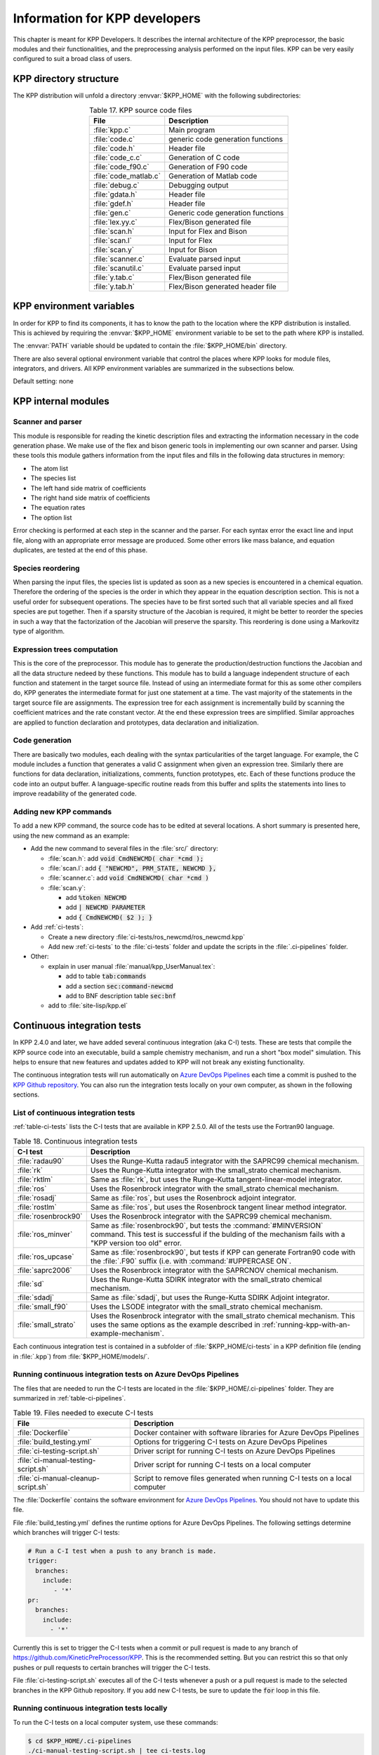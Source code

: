 .. _developer-info:

##############################
Information for KPP developers
##############################

This chapter is meant for KPP Developers. It describes the internal
architecture of the KPP preprocessor, the basic modules and their
functionalities, and the preprocessing analysis performed on the input
files. KPP can be very easily configured to suit a broad class of users.

.. _directory-structure:

=======================
KPP directory structure
=======================

The KPP distribution will unfold a directory :envvar:`$KPP_HOME` with the
following subdirectories:

.. option:: src/

   Contains the KPP source code files, as listed in :ref:`table-kpp-dirs`.

.. _table-kpp-dirs:

.. table:: Table 17. KPP source code files
   :align: center

   +-----------------------+-------------------------------------+
   | File                  | Description                         |
   +=======================+=======+=============================+
   | :file:`kpp.c`         | Main program                        |
   +-----------------------+-------------------------------------+
   | :file:`code.c`        | generic code generation functions   |
   +-----------------------+-------------------------------------+
   | :file:`code.h`        | Header file                         |
   +-----------------------+-------------------------------------+
   | :file:`code_c.c`      | Generation of C code                |
   +-----------------------+-------------------------------------+
   | :file:`code_f90.c`    | Generation of F90 code              |
   +-----------------------+-------------------------------------+
   | :file:`code_matlab.c` | Generation of Matlab code           |
   +-----------------------+-------------------------------------+
   | :file:`debug.c`       | Debugging output                    |
   +-----------------------+-------------------------------------+
   | :file:`gdata.h`       | Header file                         |
   +-----------------------+-------------------------------------+
   | :file:`gdef.h`        | Header file                         |
   +-----------------------+-------------------------------------+
   | :file:`gen.c`         | Generic code generation functions   |
   +-----------------------+-------------------------------------+
   | :file:`lex.yy.c`      | Flex/Bison generated file           |
   +-----------------------+-------------------------------------+
   | :file:`scan.h`        | Input for Flex and Bison            |
   +-----------------------+-------------------------------------+
   | :file:`scan.l`        | Input for Flex                      |
   +-----------------------+-------------------------------------+
   | :file:`scan.y`        | Input for Bison                     |
   +-----------------------+-------------------------------------+
   | :file:`scanner.c`     | Evaluate parsed input               |
   +-----------------------+-------------------------------------+
   | :file:`scanutil.c`    | Evaluate parsed input               |
   +-----------------------+-------------------------------------+
   | :file:`y.tab.c`       | Flex/Bison generated file           |
   +-----------------------+-------------------------------------+
   | :file:`y.tab.h`       | Flex/Bison generated header file    |
   +-----------------------+-------------------------------------+

.. option:: bin/

   Contains the KPP executable. The path to this directory
   needs to be added to the environment variable.

.. option:: util/

   Contains different function templates useful for the
   simulation. Each template file has a suffix that matches the
   appropriate target language (:code:`Fortran90`, :code:`C`, or
   :code:`Matlab`). KPP will run the template files through the
   substitution preprocessor (cf. :ref:`list-of-symbols-replaced`).
   The user can define their own auxiliary functions by inserting them
   into the files.

.. option:: models/

   Contains the description of the chemical models. Users
   can define their own models by placing the model description files in
   this directory. The KPP distribution contains several models from
   atmospheric chemistry which can be used as templates for model
   definitions.

.. option:: drv/

   Contains driver templates for chemical simulations. Each
   driver has a suffix that matches the appropriate target language
   (:code:`Fortran90`, :code:`C`, or :code:`Matlab`). KPP will run the
   appropriate driver through the substitution preprocessor
   (cf. :ref:`list-of-symbols-replaced`). The driver template provided
   with the distribution works with any example. Users can define here
   their own driver templates.

.. option:: int/

   Contains numerical time stepping (integrator) routines. The
   :command:`#INTEGRATOR` command will force KPP to look into this
   directory for a definition file with suffix :code:`.def`. This file
   selects the numerical routine (with the command) and sets the
   function type, the Jacobian sparsity type, the target language, etc.
   Each integrator template is found in a file that ends with the
   appropriate suffix (:code:`.f90`, :code:`.F90`, :code:`c`, or
   :code:`matlab`). The selected template is processed by the
   substitution preprocessor (cf. :ref:`list-of-symbols-replaced`).
   Users can define here their own numerical integration routines.

.. option:: examples/

   Contains several model description examples (:file:`.kpp` files)
   which can be used as templates for building simulations with KPP.

.. option:: site-lisp/

   Contains the file which provides a KPP mode for emacs with color
   highlighting.

.. option:: ci-tests

   Folders that define several continuous integraton test.  Each
   folder contains the following files (or symbolic links):

   For more information, please see :ref:`ci-tests`.

.. option:: .ci-pipelines/

   Hidden folder containing a YAML file with settings for automatically
   running the continuous integration tests on `Azure DevOps Pipelines
   <https://azure.microsoft.com/en-us/services/devops/pipelines/>`_

   Also contains bash scripts (ending in :file:`.sh`) for running the
   continuous integration tests either automatically in Azure Dev
   Pipelines, or manually from the command line.  For more
   information, please see :ref:`ci-tests`.

.. _kpp-env-vars:

=========================
KPP environment variables
=========================

In order for KPP to find its components, it has to know the path to the
location where the KPP distribution is installed. This is achieved by
requiring the :envvar:`$KPP_HOME` environment variable to be set to the path
where KPP is installed.

The :envvar:`PATH` variable should be updated to contain the
:file:`$KPP_HOME/bin` directory.

There are also several optional environment variable that control the places
where KPP looks for module files, integrators, and drivers.  All KPP
environment variables are summarized in the subsections below.

.. option:: KPP_HOME

   Required, stores the absolute path to the KPP distribution.

Default setting: none

.. option:: KPP_MODEL

   Optional, specifies additional places where KPP will look for model
   files before searching the default location.

   Default setting: :file:`$KPP_HOME/models`.

.. option:: KPP_INT

   Optional, specifies additional places where KPP will look for
   integrator files before searching the default.

   Default setting: :file:`$KPP_HOME/int`.

.. option:: KPP_DRV

   Optional specifies additional places where KPP will look for driver
   files before searching the default folder.

   Default setting: :file:`$KPP_HOME/drv`.

.. _kpp-internal-modules:

====================
KPP internal modules
====================

.. _scanner-parser:

Scanner and parser
------------------

This module is responsible for reading the kinetic description files and
extracting the information necessary in the code generation phase. We
make use of the flex and bison generic tools in implementing our own
scanner and parser. Using these tools this module gathers information
from the input files and fills in the following data structures in
memory:

-  The atom list

-  The species list

-  The left hand side matrix of coefficients

-  The right hand side matrix of coefficients

-  The equation rates

-  The option list

Error checking is performed at each step in the scanner and the parser.
For each syntax error the exact line and input file, along with an
appropriate error message are produced. Some other errors like mass
balance, and equation duplicates, are tested at the end of this phase.

.. _species-reordering:

Species reordering
------------------

When parsing the input files, the species list is updated as soon as a
new species is encountered in a chemical equation. Therefore the
ordering of the species is the order in which they appear in the
equation description section. This is not a useful order for subsequent
operations. The species have to be first sorted such that all variable
species and all fixed species are put together. Then if a sparsity
structure of the Jacobian is required, it might be better to reorder the
species in such a way that the factorization of the Jacobian will
preserve the sparsity. This reordering is done using a Markovitz type of
algorithm.

.. _expression-trees:

Expression trees computation
----------------------------

This is the core of the preprocessor. This module has to generate the
production/destruction functions the Jacobian and all the data structure
nedeed by these functions. This module has to build a language
independent structure of each function and statement in the target
source file. Instead of using an intermediate format for this as some
other compilers do, KPP generates the intermediate format for just one
statement at a time. The vast majority of the statements in the target
source file are assignments. The expression tree for each assignment is
incrementally build by scanning the coefficient matrices and the rate
constant vector. At the end these expression trees are simplified.
Similar approaches are applied to function declaration and prototypes,
data declaration and initialization.

.. _code-generation:

Code generation
---------------

There are basically two modules, each dealing with the syntax
particularities of the target language. For example, the C module
includes a function that generates a valid C assignment when given an
expression tree. Similarly there are functions for data declaration,
initializations, comments, function prototypes, etc. Each of these
functions produce the code into an output buffer. A language-specific
routine reads from this buffer and splits the statements into lines to
improve readability of the generated code.

.. _adding-new-commands:

Adding new KPP commands
-----------------------

To add a new KPP command, the source code has to be edited at several
locations. A short summary is presented here, using the new command as
an example:

* Add the new command to several files in the :file:`src/` directory:
  
  - :file:`scan.h`: add :code:`void CmdNEWCMD( char *cmd );`

  - :file:`scan.l`: add :code:`{ "NEWCMD", PRM_STATE, NEWCMD },`

  - :file:`scanner.c`: add :code:`void CmdNEWCMD( char *cmd )`

  - :file:`scan.y`:

    - add :code:`%token NEWCMD`

    - add :code:`| NEWCMD PARAMETER`

    - add :code:`{ CmdNEWCMD( $2 ); }`

* Add :ref:`ci-tests`:

  - Create a new directory :file:`ci-tests/ros_newcmd/ros_newcmd.kpp`

  - Add new :ref:`ci-tests` to the :file:`ci-tests` folder and
    update the scripts in the :file:`.ci-pipelines` folder.

* Other:

  - explain in user manual :file:`manual/kpp_UserManual.tex`:

    - add to table :code:`tab:commands`

    - add a section :code:`sec:command-newcmd`

    - add to BNF description table :code:`sec:bnf`

  - add to :file:`site-lisp/kpp.el`

.. _ci-tests:

============================
Continuous integration tests
============================

In KPP 2.4.0 and later, we have added several continuous integration
(aka C-I) tests.  These are tests that compile the KPP source code into
an executable, build a sample chemistry mechanism, and run
a short "box model" simulation.  This helps to ensure that new
features and updates added to KPP will not break any existing
functionality.

The continuous integration tests will run automatically on `Azure
DevOps Pipelines
<https://azure.microsoft.com/en-us/services/devops/pipelines/>`_ each time a
commit is pushed to the `KPP Github repository
<https://github.com/KineticPreProcessor/KPP>`_.  You can also run the
integration tests locally on your own computer, as shown in the
following sections.

.. _list-of-ci-tests:

List of continuous integration tests
------------------------------------

:ref:`table-ci-tests` lists the C-I tests that are available in KPP
2.5.0.  All of the tests use the Fortran90 language.

.. _table-ci-tests:

.. table:: Table 18. Continuous integration tests
   :align: center

   +-----------------------+------------------------------------------------+
   | C-I test              | Description                                    |
   +=======================+================================================+
   | :file:`radau90`       | Uses the Runge-Kutta radau5 integrator         |
   |                       | with the SAPRC99 chemical mechanism.           |
   +-----------------------+------------------------------------------------+
   | :file:`rk`            | Uses the Runge-Kutta integrator                |
   |                       | with the small_strato chemical mechanism.      |
   +-----------------------+------------------------------------------------+
   | :file:`rktlm`         | Same as :file:`rk`, but uses the Runge-Kutta   |
   |                       | tangent-linear-model integrator.               |
   +-----------------------+------------------------------------------------+
   | :file:`ros`           | Uses the Rosenbrock integrator                 |
   |                       | with the small_strato chemical mechanism.      |
   +-----------------------+------------------------------------------------+
   | :file:`rosadj`        | Same as :file:`ros`, but uses the Rosenbrock   |
   |                       | adjoint integrator.                            |
   +-----------------------+------------------------------------------------+
   | :file:`rostlm`        | Same as :file:`ros`, but uses the Rosenbrock   |
   |                       | tangent linear method integrator.              |
   +-----------------------+------------------------------------------------+
   | :file:`rosenbrock90`  | Uses the Rosenbrock integrator with the        |
   |                       | SAPRC99 chemical mechanism.                    |
   +-----------------------+------------------------------------------------+
   | :file:`ros_minver`    | Same as :file:`rosenbrock90`, but tests the    |
   |                       | :command:`#MINVERSION` command. This test      |
   |                       | is successful if the bulding of the            |
   |                       | mechanism fails with a "KPP version too old"   |
   |                       | error.                                         |
   +-----------------------+------------------------------------------------+
   | :file:`ros_upcase`    | Same as :file:`rosenbrock90`, but tests if     |
   |                       | KPP can generate Fortran90 code with the       |
   |                       | :file:`.F90` suffix (i.e. with                 |
   |                       | :command:`#UPPERCASE ON`.                      |
   +-----------------------+------------------------------------------------+
   | :file:`saprc2006`     | Uses the Rosenbrock integrator with the        |
   |                       | SAPRCNOV chemical mechanism.                   |
   +-----------------------+------------------------------------------------+
   | :file:`sd`            | Uses the Runge-Kutta SDIRK integrator          |
   |                       | with the small_strato chemical mechanism.      |
   +-----------------------+------------------------------------------------+
   | :file:`sdadj`         | Same as :file:`sdadj`, but uses the            |
   |                       | Runge-Kutta SDIRK Adjoint integrator.          |
   +-----------------------+------------------------------------------------+
   | :file:`small_f90`     | Uses the LSODE integrator with the             |
   |                       | small_strato chemical mechanism.               |
   +-----------------------+------------------------------------------------+
   | :file:`small_strato`  | Uses the Rosenbrock integrator with the        |
   |                       | small_strato chemical mechanism.  This uses    |
   |                       | the same options as the example described in   |
   |                       | :ref:`running-kpp-with-an-example-mechanism`.  |
   +-----------------------+------------------------------------------------+

Each continuous integration test is contained in a subfolder of
:file:`$KPP_HOME/ci-tests` in a KPP definition file (ending in
:file:`.kpp`) from :file:`$KPP_HOME/models/`.

.. _running-ci-tests-on-azure:

Running continuous integration tests on Azure DevOps Pipelines
--------------------------------------------------------------

The files that are needed to run the C-I tests are located in the
:file:`$KPP_HOME/.ci-pipelines` folder.  They are summarized in
:ref:`table-ci-pipelines`.

.. _table-ci-pipelines:

.. table:: Table 19. Files needed to execute C-I tests
   :align: center

   +-------------------------------------+------------------------------------+
   | File                                | Description                        |
   +=====================================+====================================+
   | :file:`Dockerfile`                  | Docker container with software     |
   |                                     | libraries for Azure DevOps         |
   |                                     | Pipelines                          |
   +-------------------------------------+------------------------------------+
   | :file:`build_testing.yml`           | Options for triggering C-I tests   |
   |                                     | on Azure DevOps Pipelines          |
   +-------------------------------------+------------------------------------+
   | :file:`ci-testing-script.sh`        | Driver script for running C-I      |
   |                                     | tests on Azure DevOps Pipelines    |
   +-------------------------------------+------------------------------------+
   | :file:`ci-manual-testing-script.sh` | Driver script for running C-I      |
   |                                     | tests on a local computer          |
   +-------------------------------------+------------------------------------+
   | :file:`ci-manual-cleanup-script.sh` | Script to remove files generated   |
   |                                     | when running C-I tests on a local  |
   |                                     | computer                           |
   +-------------------------------------+------------------------------------+

The :file:`Dockerfile` contains the software environment for `Azure
DevOps Pipelines
<https://azure.microsoft.com/en-us/services/devops/pipelines/>`_.  You
should not have to update this file.

File :file:`build_testing.yml` defines the runtime options for Azure
DevOps Pipelines.  The following settings determine which branches
will trigger C-I tests:

.. code-block:: yaml

   # Run a C-I test when a push to any branch is made.
   trigger:
     branches:
       include:
          - '*'
   pr:
     branches:
       include:
         - '*'

Currently this is set to trigger the C-I tests when a commit or pull
request is made to any branch of
`https://github.com/KineticPreProcessor/KPP
<https://github.com/KineticPreProcessor/KPP>`_.  This is the
recommended setting.  But you can restrict this so that only pushes or
pull requests to certain branches will trigger the C-I tests.

File :file:`ci-testing-script.sh` executes all of the C-I tests
whenever a push or a pull request is made to the selected branches
in the KPP Github repository.  If you add new C-I tests, be sure to
update the :code:`for` loop in this file.

.. _running-ci-tests-locally:

Running continuous integration tests locally
--------------------------------------------

To run the C-I tests on a local computer system, use these commands:

.. code-block:: console

   $ cd $KPP_HOME/.ci-pipelines
   ./ci-manual-testing-script.sh | tee ci-tests.log

This will run all of the C-I tests listed in :ref:`table-ci-tests` on
your own computer system and pipe the results to a log file.  This
will easily allow you to check if the results of the C-I tests are
identical to C-I tests that were run on a prior commit or pull
request.

To remove the files generated by the continuous integration tests, use
this command:

.. code-block :: console

   $ ./ci-manual-cleanup-script.sh

If you add new C-I tests, be sure to add the name of the new tests to
the :code:`for` loops in :file:`ci-manual-testing-script.sh` and
:file:`ci-manual-cleanup-script.sh`.
